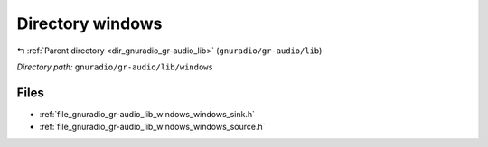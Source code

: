 .. _dir_gnuradio_gr-audio_lib_windows:


Directory windows
=================


|exhale_lsh| :ref:`Parent directory <dir_gnuradio_gr-audio_lib>` (``gnuradio/gr-audio/lib``)

.. |exhale_lsh| unicode:: U+021B0 .. UPWARDS ARROW WITH TIP LEFTWARDS

*Directory path:* ``gnuradio/gr-audio/lib/windows``


Files
-----

- :ref:`file_gnuradio_gr-audio_lib_windows_windows_sink.h`
- :ref:`file_gnuradio_gr-audio_lib_windows_windows_source.h`


